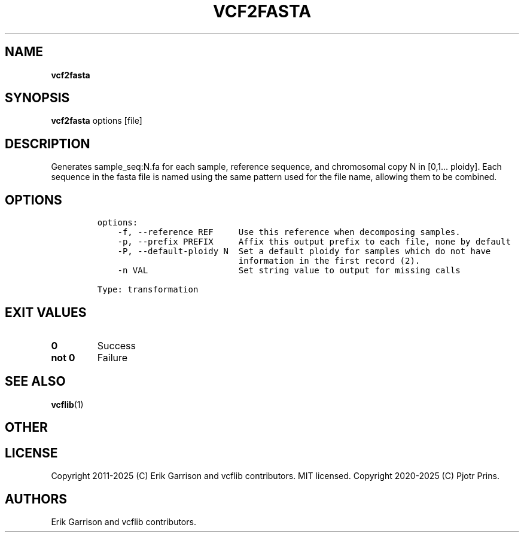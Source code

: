.\" Automatically generated by Pandoc 2.19.2
.\"
.\" Define V font for inline verbatim, using C font in formats
.\" that render this, and otherwise B font.
.ie "\f[CB]x\f[]"x" \{\
. ftr V B
. ftr VI BI
. ftr VB B
. ftr VBI BI
.\}
.el \{\
. ftr V CR
. ftr VI CI
. ftr VB CB
. ftr VBI CBI
.\}
.TH "VCF2FASTA" "1" "" "vcf2fasta (vcflib)" "vcf2fasta (VCF transformation)"
.hy
.SH NAME
.PP
\f[B]vcf2fasta\f[R]
.SH SYNOPSIS
.PP
\f[B]vcf2fasta\f[R] options [file]
.SH DESCRIPTION
.PP
Generates sample_seq:N.fa for each sample, reference sequence, and
chromosomal copy N in [0,1\&...
ploidy].
Each sequence in the fasta file is named using the same pattern used for
the file name, allowing them to be combined.
.SH OPTIONS
.IP
.nf
\f[C]


options:
    -f, --reference REF     Use this reference when decomposing samples.
    -p, --prefix PREFIX     Affix this output prefix to each file, none by default
    -P, --default-ploidy N  Set a default ploidy for samples which do not have
                            information in the first record (2).
    -n VAL                  Set string value to output for missing calls

Type: transformation
\f[R]
.fi
.SH EXIT VALUES
.TP
\f[B]0\f[R]
Success
.TP
\f[B]not 0\f[R]
Failure
.SH SEE ALSO
.PP
\f[B]vcflib\f[R](1)
.SH OTHER
.SH LICENSE
.PP
Copyright 2011-2025 (C) Erik Garrison and vcflib contributors.
MIT licensed.
Copyright 2020-2025 (C) Pjotr Prins.
.SH AUTHORS
Erik Garrison and vcflib contributors.
